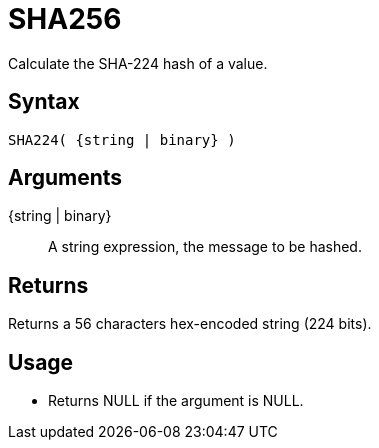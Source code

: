 ////
Licensed to the Apache Software Foundation (ASF) under one
or more contributor license agreements.  See the NOTICE file
distributed with this work for additional information
regarding copyright ownership.  The ASF licenses this file
to you under the Apache License, Version 2.0 (the
"License"); you may not use this file except in compliance
with the License.  You may obtain a copy of the License at
  http://www.apache.org/licenses/LICENSE-2.0
Unless required by applicable law or agreed to in writing,
software distributed under the License is distributed on an
"AS IS" BASIS, WITHOUT WARRANTIES OR CONDITIONS OF ANY
KIND, either express or implied.  See the License for the
specific language governing permissions and limitations
under the License.
////
= SHA256

Calculate the SHA-224 hash of a value.

== Syntax

----
SHA224( {string | binary} )
----

== Arguments

{string | binary}:: A string expression, the message to be hashed.

== Returns

Returns a 56 characters hex-encoded string (224 bits).

== Usage

* Returns NULL if the argument is NULL.

